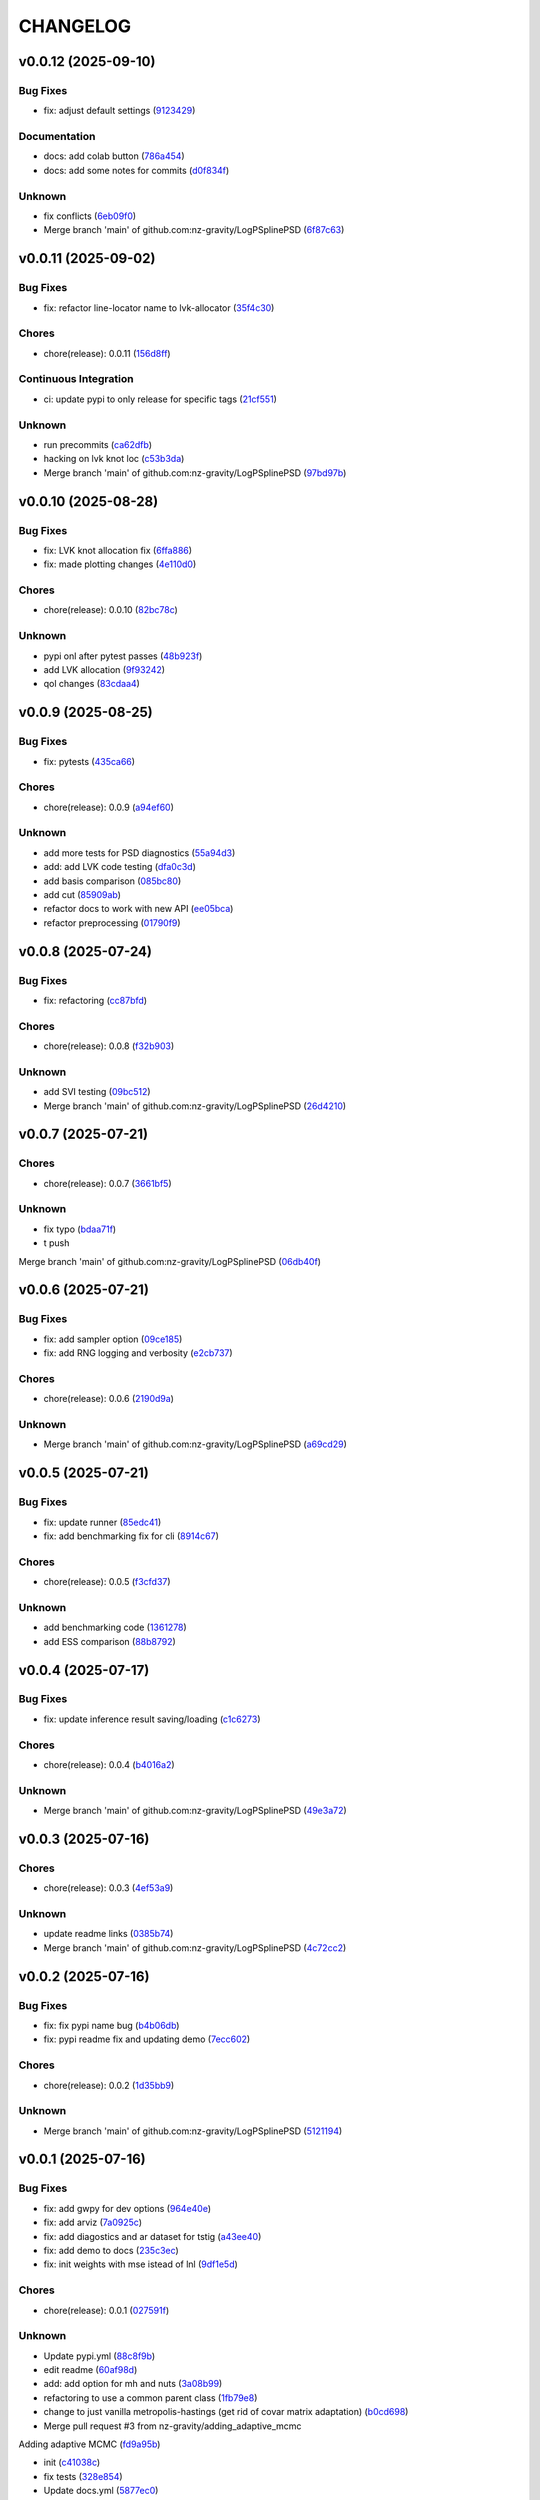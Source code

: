 .. _changelog:

=========
CHANGELOG
=========


.. _changelog-v0.0.12:

v0.0.12 (2025-09-10)
====================

Bug Fixes
---------

* fix: adjust default settings (`9123429`_)

Documentation
-------------

* docs: add colab button (`786a454`_)

* docs: add some notes for commits (`d0f834f`_)

Unknown
-------

* fix conflicts (`6eb09f0`_)

* Merge branch 'main' of github.com:nz-gravity/LogPSplinePSD (`6f87c63`_)

.. _9123429: https://github.com/nz-gravity/LogPSplinePSD/commit/9123429b2eeb98d3338b6cfbe210e25114ce0e52
.. _786a454: https://github.com/nz-gravity/LogPSplinePSD/commit/786a454a6fa652f7565b1afe65b7d21c43b2c773
.. _d0f834f: https://github.com/nz-gravity/LogPSplinePSD/commit/d0f834f046821813c7ca62a88ec2c8038ebb167e
.. _6eb09f0: https://github.com/nz-gravity/LogPSplinePSD/commit/6eb09f06bb28e4c74a4f9c5b694afc93093599f2
.. _6f87c63: https://github.com/nz-gravity/LogPSplinePSD/commit/6f87c638c0d5d5c4e20369c8354bf359796c7489


.. _changelog-v0.0.11:

v0.0.11 (2025-09-02)
====================

Bug Fixes
---------

* fix: refactor line-locator name to lvk-allocator (`35f4c30`_)

Chores
------

* chore(release): 0.0.11 (`156d8ff`_)

Continuous Integration
----------------------

* ci: update pypi to only release for specific tags (`21cf551`_)

Unknown
-------

* run precommits (`ca62dfb`_)

* hacking on lvk knot loc (`c53b3da`_)

* Merge branch 'main' of github.com:nz-gravity/LogPSplinePSD (`97bd97b`_)

.. _35f4c30: https://github.com/nz-gravity/LogPSplinePSD/commit/35f4c307d98c2c6406fd155a17655c776ce25a43
.. _156d8ff: https://github.com/nz-gravity/LogPSplinePSD/commit/156d8ff8bf6567829760c1e55ddd8ff13eaaff76
.. _21cf551: https://github.com/nz-gravity/LogPSplinePSD/commit/21cf551f7c2a986932eaa3081114b39e5a438776
.. _ca62dfb: https://github.com/nz-gravity/LogPSplinePSD/commit/ca62dfb889af5cb20fe938a7046bf4c1c4aa522a
.. _c53b3da: https://github.com/nz-gravity/LogPSplinePSD/commit/c53b3da594acd8bc8e53a934cbf7ac72effd8a6b
.. _97bd97b: https://github.com/nz-gravity/LogPSplinePSD/commit/97bd97b55c28a3683e5674c428ea0e26e8e9f74a


.. _changelog-v0.0.10:

v0.0.10 (2025-08-28)
====================

Bug Fixes
---------

* fix: LVK knot allocation fix (`6ffa886`_)

* fix: made plotting changes (`4e110d0`_)

Chores
------

* chore(release): 0.0.10 (`82bc78c`_)

Unknown
-------

* pypi onl after pytest passes (`48b923f`_)

* add LVK allocation (`9f93242`_)

* qol changes (`83cdaa4`_)

.. _6ffa886: https://github.com/nz-gravity/LogPSplinePSD/commit/6ffa88680cfc2b297a99eaba87c1a471df668af5
.. _4e110d0: https://github.com/nz-gravity/LogPSplinePSD/commit/4e110d06660a8624f7da3304e09045536c341eb1
.. _82bc78c: https://github.com/nz-gravity/LogPSplinePSD/commit/82bc78c6a4feab3eeb5cc31d44ebb93fcf1e4a13
.. _48b923f: https://github.com/nz-gravity/LogPSplinePSD/commit/48b923f1ed813cc47b980a8af9a6f6a201c74be4
.. _9f93242: https://github.com/nz-gravity/LogPSplinePSD/commit/9f932424ab62aae038cb99ab770e2488596a648a
.. _83cdaa4: https://github.com/nz-gravity/LogPSplinePSD/commit/83cdaa44696d18430d7f7e2371f302c32ca18b66


.. _changelog-v0.0.9:

v0.0.9 (2025-08-25)
===================

Bug Fixes
---------

* fix: pytests (`435ca66`_)

Chores
------

* chore(release): 0.0.9 (`a94ef60`_)

Unknown
-------

* add more tests for PSD diagnostics (`55a94d3`_)

* add: add LVK code testing (`dfa0c3d`_)

* add basis comparison (`085bc80`_)

* add cut (`85909ab`_)

* refactor docs to work with new API (`ee05bca`_)

* refactor preprocessing (`01790f9`_)

.. _435ca66: https://github.com/nz-gravity/LogPSplinePSD/commit/435ca666329345feb295eb23a16b962fb57120e0
.. _a94ef60: https://github.com/nz-gravity/LogPSplinePSD/commit/a94ef60984fe1f441f884563498288d1fbf0669f
.. _55a94d3: https://github.com/nz-gravity/LogPSplinePSD/commit/55a94d39a9c928398ae7c0995ccd54ba7de88838
.. _dfa0c3d: https://github.com/nz-gravity/LogPSplinePSD/commit/dfa0c3d535b54a752099a35fe21b515422e9d08c
.. _085bc80: https://github.com/nz-gravity/LogPSplinePSD/commit/085bc80c4718b722b4aa487fa980f586b790db7b
.. _85909ab: https://github.com/nz-gravity/LogPSplinePSD/commit/85909ab2869e3fe9f62f97776b7089cc6ab1ee66
.. _ee05bca: https://github.com/nz-gravity/LogPSplinePSD/commit/ee05bca1ecad4755855c16ed345ca9d6f2a010bd
.. _01790f9: https://github.com/nz-gravity/LogPSplinePSD/commit/01790f98edbe7d4905640efb9b7fb28e55c29f87


.. _changelog-v0.0.8:

v0.0.8 (2025-07-24)
===================

Bug Fixes
---------

* fix: refactoring (`cc87bfd`_)

Chores
------

* chore(release): 0.0.8 (`f32b903`_)

Unknown
-------

* add SVI testing (`09bc512`_)

* Merge branch 'main' of github.com:nz-gravity/LogPSplinePSD (`26d4210`_)

.. _cc87bfd: https://github.com/nz-gravity/LogPSplinePSD/commit/cc87bfdf4a90e38f190bcf2b5a01a0c04ae53baa
.. _f32b903: https://github.com/nz-gravity/LogPSplinePSD/commit/f32b90326fb81c231fc48db66b69828707113cd9
.. _09bc512: https://github.com/nz-gravity/LogPSplinePSD/commit/09bc5126823cbc28b2543c95bb76e01d7ef630b2
.. _26d4210: https://github.com/nz-gravity/LogPSplinePSD/commit/26d4210495d5ab1b8367dd75d506cb5690ad752f


.. _changelog-v0.0.7:

v0.0.7 (2025-07-21)
===================

Chores
------

* chore(release): 0.0.7 (`3661bf5`_)

Unknown
-------

* fix typo (`bdaa71f`_)

* t push
Merge branch 'main' of github.com:nz-gravity/LogPSplinePSD (`06db40f`_)

.. _3661bf5: https://github.com/nz-gravity/LogPSplinePSD/commit/3661bf5da22ac4a87939910d481e81e9cac736fb
.. _bdaa71f: https://github.com/nz-gravity/LogPSplinePSD/commit/bdaa71f4be416c7dd1a354d13c6267f64062c3ac
.. _06db40f: https://github.com/nz-gravity/LogPSplinePSD/commit/06db40f2358de0081bf8845dabbcc6552882e09c


.. _changelog-v0.0.6:

v0.0.6 (2025-07-21)
===================

Bug Fixes
---------

* fix: add sampler option (`09ce185`_)

* fix: add RNG logging and verbosity (`e2cb737`_)

Chores
------

* chore(release): 0.0.6 (`2190d9a`_)

Unknown
-------

* Merge branch 'main' of github.com:nz-gravity/LogPSplinePSD (`a69cd29`_)

.. _09ce185: https://github.com/nz-gravity/LogPSplinePSD/commit/09ce18588a0c7100fb55d1133bfd843c46f6b17f
.. _e2cb737: https://github.com/nz-gravity/LogPSplinePSD/commit/e2cb7372ba51127727d7598f6c1dcad7bf038449
.. _2190d9a: https://github.com/nz-gravity/LogPSplinePSD/commit/2190d9a7dc255c4740608364d389f7fcceafb801
.. _a69cd29: https://github.com/nz-gravity/LogPSplinePSD/commit/a69cd29df0326f764176b1ef586a270b7f6b7d2c


.. _changelog-v0.0.5:

v0.0.5 (2025-07-21)
===================

Bug Fixes
---------

* fix: update runner (`85edc41`_)

* fix: add benchmarking fix for cli (`8914c67`_)

Chores
------

* chore(release): 0.0.5 (`f3cfd37`_)

Unknown
-------

* add benchmarking code (`1361278`_)

* add ESS comparison (`88b8792`_)

.. _85edc41: https://github.com/nz-gravity/LogPSplinePSD/commit/85edc41f866cfc9200c7267cceaae2a0c681fd82
.. _8914c67: https://github.com/nz-gravity/LogPSplinePSD/commit/8914c6733dbcecd1543cde23f20553ced1a6fbba
.. _f3cfd37: https://github.com/nz-gravity/LogPSplinePSD/commit/f3cfd3750f940f1c12740aa5fe82c7c05384df21
.. _1361278: https://github.com/nz-gravity/LogPSplinePSD/commit/1361278de8c80c9e2509480325f7f160bf833259
.. _88b8792: https://github.com/nz-gravity/LogPSplinePSD/commit/88b879285577f13e53c844f19f18c26cb8cd4cb5


.. _changelog-v0.0.4:

v0.0.4 (2025-07-17)
===================

Bug Fixes
---------

* fix: update inference result saving/loading (`c1c6273`_)

Chores
------

* chore(release): 0.0.4 (`b4016a2`_)

Unknown
-------

* Merge branch 'main' of github.com:nz-gravity/LogPSplinePSD (`49e3a72`_)

.. _c1c6273: https://github.com/nz-gravity/LogPSplinePSD/commit/c1c627301a886a792c25b60fa85dee13d173eceb
.. _b4016a2: https://github.com/nz-gravity/LogPSplinePSD/commit/b4016a25e0e8ae3fa6d614cc442d36e53bfe335c
.. _49e3a72: https://github.com/nz-gravity/LogPSplinePSD/commit/49e3a727d479206fa16eeba3b8828acb48141356


.. _changelog-v0.0.3:

v0.0.3 (2025-07-16)
===================

Chores
------

* chore(release): 0.0.3 (`4ef53a9`_)

Unknown
-------

* update readme links (`0385b74`_)

* Merge branch 'main' of github.com:nz-gravity/LogPSplinePSD (`4c72cc2`_)

.. _4ef53a9: https://github.com/nz-gravity/LogPSplinePSD/commit/4ef53a986e41573a8b159416f0ce127aeb202872
.. _0385b74: https://github.com/nz-gravity/LogPSplinePSD/commit/0385b745795411e7e42790da58269c43ff5611d5
.. _4c72cc2: https://github.com/nz-gravity/LogPSplinePSD/commit/4c72cc2028d58dceeb717915f6bf2d9fb194a9c2


.. _changelog-v0.0.2:

v0.0.2 (2025-07-16)
===================

Bug Fixes
---------

* fix: fix pypi name bug (`b4b06db`_)

* fix: pypi readme fix and updating demo (`7ecc602`_)

Chores
------

* chore(release): 0.0.2 (`1d35bb9`_)

Unknown
-------

* Merge branch 'main' of github.com:nz-gravity/LogPSplinePSD (`5121194`_)

.. _b4b06db: https://github.com/nz-gravity/LogPSplinePSD/commit/b4b06db36c36e72793d659e317ce26af52108865
.. _7ecc602: https://github.com/nz-gravity/LogPSplinePSD/commit/7ecc602bc7c066bcd9b86be4340575d10057c01c
.. _1d35bb9: https://github.com/nz-gravity/LogPSplinePSD/commit/1d35bb982f74f1ae9be5021a983f4267b0627cfc
.. _5121194: https://github.com/nz-gravity/LogPSplinePSD/commit/5121194a38c18dfbf31e7bcc9c3751409d4cb9b7


.. _changelog-v0.0.1:

v0.0.1 (2025-07-16)
===================

Bug Fixes
---------

* fix: add gwpy for dev options (`964e40e`_)

* fix: add arviz (`7a0925c`_)

* fix: add diagostics and ar dataset for tstig (`a43ee40`_)

* fix: add demo to docs (`235c3ec`_)

* fix: init weights with mse istead of lnl (`9df1e5d`_)

Chores
------

* chore(release): 0.0.1 (`027591f`_)

Unknown
-------

* Update pypi.yml (`88c8f9b`_)

* edit readme (`60af98d`_)

* add: add option for mh and nuts (`3a08b99`_)

* refactoring to use a common parent class (`1fb79e8`_)

* change to just vanilla metropolis-hastings (get rid of covar matrix adaptation) (`b0cd698`_)

* Merge pull request #3 from nz-gravity/adding_adaptive_mcmc

Adding adaptive MCMC (`fd9a95b`_)

* init (`c41038c`_)

* fix tests (`328e854`_)

* Update docs.yml (`5877ec0`_)

* Update README.rst (`20d3f39`_)

* add line locator (`dc6469c`_)

* add fix (`7f32bbb`_)

* refactor (`a061028`_)

* add docs (`6b3905f`_)

* add examples (`cf42e6f`_)

* add psd approx (`18d0075`_)

* Merge branch 'main' of github.com:avivajpeyi/LogPSplinePSD (`a2035bb`_)

* Create LICENSE (`8fff25b`_)

* fix readme (`939cbdb`_)

* add workflows (`73fd427`_)

* Merge branch 'main' of github.com:avivajpeyi/LogPSplinePSD (`194fae8`_)

* Merge pull request #1 from avivajpeyi/pre-commit-ci-update-config

[pre-commit.ci] pre-commit autoupdate (`7231c3b`_)

* [pre-commit.ci] auto fixes from pre-commit.com hooks

for more information, see https://pre-commit.ci (`6641a63`_)

* [pre-commit.ci] pre-commit autoupdate

updates:
- [github.com/pre-commit/pre-commit-hooks: v4.5.0 → v5.0.0](https://github.com/pre-commit/pre-commit-hooks/compare/v4.5.0...v5.0.0)
- https://github.com/pre-commit/mirrors-isort → https://github.com/PyCQA/isort
- [github.com/PyCQA/isort: v5.10.1 → 6.0.1](https://github.com/PyCQA/isort/compare/v5.10.1...6.0.1)
- https://github.com/ambv/black → https://github.com/psf/black
- [github.com/psf/black: 23.10.0 → 25.1.0](https://github.com/psf/black/compare/23.10.0...25.1.0)
- [github.com/psf/black: 23.10.0 → 25.1.0](https://github.com/psf/black/compare/23.10.0...25.1.0) (`98ae77a`_)

* add welch psd (`d7121d6`_)

* add LVK plots (`f818caa`_)

* add LVK example and parametric model (`0666415`_)

* hackig on alternative model (`4197563`_)

* add LVK example (`922f870`_)

* add LVK example (`4944aa1`_)

* add lvk noise (`d93f36b`_)

* add tests (`c9e3c79`_)

* more hacking (`fda820d`_)

* add ci (`3539ffb`_)

* add whitepsace (`3274b74`_)

* hacking with Benjamin (`23210a3`_)

* init project packaging (`5685aac`_)

* improve knot allocation (`8e4ad33`_)

* optimise starting weights (`1942d60`_)

* generate data for testing (`0d619ce`_)

* start hacking (`cd4026f`_)

.. _964e40e: https://github.com/nz-gravity/LogPSplinePSD/commit/964e40e8191ad20bdf3028bb268196312983058d
.. _7a0925c: https://github.com/nz-gravity/LogPSplinePSD/commit/7a0925cf8158fe5122ce68b9a41b9534af638099
.. _a43ee40: https://github.com/nz-gravity/LogPSplinePSD/commit/a43ee406b85b00fe480c36f9fbe1b45ce70a0683
.. _235c3ec: https://github.com/nz-gravity/LogPSplinePSD/commit/235c3ec5191c5c71952a820697d4416fc9b319e5
.. _9df1e5d: https://github.com/nz-gravity/LogPSplinePSD/commit/9df1e5d7527d08602a4402cb038e88c8aa474128
.. _027591f: https://github.com/nz-gravity/LogPSplinePSD/commit/027591fd3b4ecd334d784f25395d7bd5353c9ab2
.. _88c8f9b: https://github.com/nz-gravity/LogPSplinePSD/commit/88c8f9bc873be650cbcac1a2a3440db803b0afe5
.. _60af98d: https://github.com/nz-gravity/LogPSplinePSD/commit/60af98d50e3370107a7373018d72041a7f67e11d
.. _3a08b99: https://github.com/nz-gravity/LogPSplinePSD/commit/3a08b992d695f4bd9c9c8130989ee3de51341fed
.. _1fb79e8: https://github.com/nz-gravity/LogPSplinePSD/commit/1fb79e8689f87f89a4363d264bb1e33fbaf9217c
.. _b0cd698: https://github.com/nz-gravity/LogPSplinePSD/commit/b0cd6985070d56f217c4f63c6bc4f8da66c565ec
.. _fd9a95b: https://github.com/nz-gravity/LogPSplinePSD/commit/fd9a95bc154a1b7d009b3c4cb680a3cee9abfa5d
.. _c41038c: https://github.com/nz-gravity/LogPSplinePSD/commit/c41038cdc5ae858db11022f599862bf3becf4a69
.. _328e854: https://github.com/nz-gravity/LogPSplinePSD/commit/328e854df63dec4eacc4ec2738021c6c183489fb
.. _5877ec0: https://github.com/nz-gravity/LogPSplinePSD/commit/5877ec0c672fe51ad7013ebcdc931e30df990356
.. _20d3f39: https://github.com/nz-gravity/LogPSplinePSD/commit/20d3f393a5446bb1cd32f1661edd7993fff8ba97
.. _dc6469c: https://github.com/nz-gravity/LogPSplinePSD/commit/dc6469cff708fb172d5e90f2871ee57fb8e6c43a
.. _7f32bbb: https://github.com/nz-gravity/LogPSplinePSD/commit/7f32bbba2ddd96a0db3667ad1312b8acf7855a3d
.. _a061028: https://github.com/nz-gravity/LogPSplinePSD/commit/a06102836f95960b1699a073adbf441ea195b75c
.. _6b3905f: https://github.com/nz-gravity/LogPSplinePSD/commit/6b3905f03298d737dc1b940f7b4756dcbe122998
.. _cf42e6f: https://github.com/nz-gravity/LogPSplinePSD/commit/cf42e6f83eece3202eb747f09b1af55887082abb
.. _18d0075: https://github.com/nz-gravity/LogPSplinePSD/commit/18d007562a3e31dbed39a8c3b199252f951d03f7
.. _a2035bb: https://github.com/nz-gravity/LogPSplinePSD/commit/a2035bb40da74aa11dfd740af7b98af0a9d33ba5
.. _8fff25b: https://github.com/nz-gravity/LogPSplinePSD/commit/8fff25b4ae70f2627ca45c37ed57af842dd13353
.. _939cbdb: https://github.com/nz-gravity/LogPSplinePSD/commit/939cbdb650fbfdf460666ebb6f7e465f799e6e6e
.. _73fd427: https://github.com/nz-gravity/LogPSplinePSD/commit/73fd4276b6f44d68cfbb7fb16797be891f7e114a
.. _194fae8: https://github.com/nz-gravity/LogPSplinePSD/commit/194fae8d527bd7998dda38adaf0b96002c070414
.. _7231c3b: https://github.com/nz-gravity/LogPSplinePSD/commit/7231c3b1de002ee47b10286c4f799ae3551d4c40
.. _6641a63: https://github.com/nz-gravity/LogPSplinePSD/commit/6641a63c97f0c5392207fd56977ee37cf9811ac6
.. _98ae77a: https://github.com/nz-gravity/LogPSplinePSD/commit/98ae77ad38feaca0d65566f26d42e3adafe9f772
.. _d7121d6: https://github.com/nz-gravity/LogPSplinePSD/commit/d7121d6c1cd87a65355b4a6f6260578b90223339
.. _f818caa: https://github.com/nz-gravity/LogPSplinePSD/commit/f818caaa86467d5f26fb116a2c29c7a360ff41cf
.. _0666415: https://github.com/nz-gravity/LogPSplinePSD/commit/0666415347785d67b2865efe521648a7a89ee000
.. _4197563: https://github.com/nz-gravity/LogPSplinePSD/commit/4197563ebdd5da00a781dc22556eeb925f1cceaf
.. _922f870: https://github.com/nz-gravity/LogPSplinePSD/commit/922f87003a657d1578a98c3d3d803055f7969fe2
.. _4944aa1: https://github.com/nz-gravity/LogPSplinePSD/commit/4944aa1501d382d8ee4f6e06780c672e588b843d
.. _d93f36b: https://github.com/nz-gravity/LogPSplinePSD/commit/d93f36bcba5a70f2d90b40c3934de265f72cb65f
.. _c9e3c79: https://github.com/nz-gravity/LogPSplinePSD/commit/c9e3c790dff28a51bf9dc97b56bd63ccbcddd43b
.. _fda820d: https://github.com/nz-gravity/LogPSplinePSD/commit/fda820dd58f3072c86876d2a2ae218869f656f6e
.. _3539ffb: https://github.com/nz-gravity/LogPSplinePSD/commit/3539ffb0b1d87445201633488da63743454e0c7f
.. _3274b74: https://github.com/nz-gravity/LogPSplinePSD/commit/3274b74c1f0c59ea43825bdca177f99f8c8fe097
.. _23210a3: https://github.com/nz-gravity/LogPSplinePSD/commit/23210a35eb751832563a69101817ba906b82edba
.. _5685aac: https://github.com/nz-gravity/LogPSplinePSD/commit/5685aac389781eaeeadda6a1c31f2820b61cbed1
.. _8e4ad33: https://github.com/nz-gravity/LogPSplinePSD/commit/8e4ad33d4e99f20a2a76d40dd8539838ed5462ea
.. _1942d60: https://github.com/nz-gravity/LogPSplinePSD/commit/1942d6079393eb78ddcc07a7a4265805bcfcb010
.. _0d619ce: https://github.com/nz-gravity/LogPSplinePSD/commit/0d619ceba76869e3ec3b2d015987a77a1671cf19
.. _cd4026f: https://github.com/nz-gravity/LogPSplinePSD/commit/cd4026f9c50b1384a4cfba70cf8e67f938a254ac
